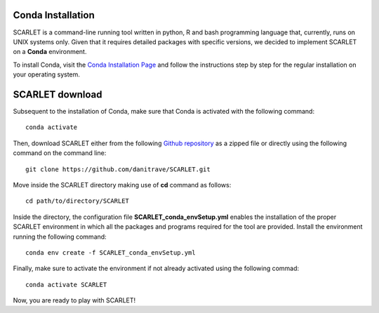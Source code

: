Conda Installation
=====
 
SCARLET is a command-line running tool written in python, R and bash programming language that, currently, runs on UNIX systems only. 
Given that it requires detailed packages with specific versions, we decided to implement SCARLET on a **Conda** environment.

To install Conda, visit the `Conda Installation Page <https://conda.io/projects/conda/en/latest/user-guide/install/index.html>`_ and follow the instructions step by step for the regular installation on your operating system.


SCARLET download
==============

Subsequent to the installation of Conda, make sure that Conda is activated with the following command:

::

  conda activate

Then, download SCARLET either from the following `Github repository <https://github.com/danitrave/SCARLET>`_ as a zipped file or directly using the following command on the command line:

::

  git clone https://github.com/danitrave/SCARLET.git


Move inside the SCARLET directory making use of **cd** command as follows:

::

  cd path/to/directory/SCARLET

Inside the directory, the configuration file **SCARLET_conda_envSetup.yml** enables the installation of the proper SCARLET environment in which all the packages and programs required for the tool are provided. Install the environment running the following command:

::

  conda env create -f SCARLET_conda_envSetup.yml

Finally, make sure to activate the environment if not already activated using the following commad:

::

  conda activate SCARLET

Now, you are ready to play with SCARLET!

